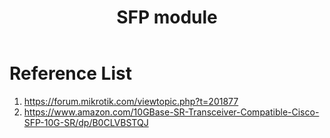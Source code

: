 :PROPERTIES:
:ID:       4a3a5aa0-abd1-47c2-8b34-6b75d1bd660b
:END:
#+title: SFP module

* Reference List
1. https://forum.mikrotik.com/viewtopic.php?t=201877
2. https://www.amazon.com/10GBase-SR-Transceiver-Compatible-Cisco-SFP-10G-SR/dp/B0CLVBSTQJ
   
